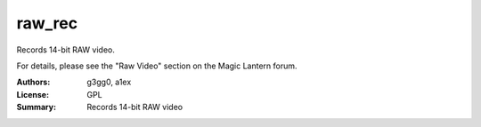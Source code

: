 raw_rec
========

Records 14-bit RAW video.

For details, please see the "Raw Video" section on the Magic Lantern forum.

:Authors: g3gg0, a1ex
:License: GPL
:Summary: Records 14-bit RAW video
